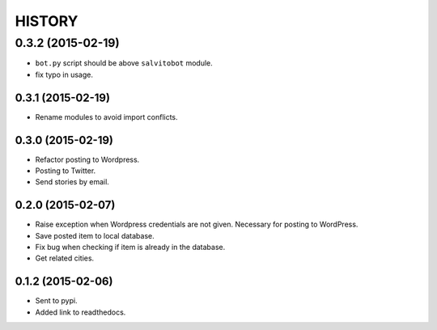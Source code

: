 HISTORY
=======

0.3.2 (2015-02-19)
~~~~~~~~~~~~~~~~~~
- ``bot.py`` script should be above ``salvitobot`` module.
- fix typo in usage.

0.3.1 (2015-02-19)
------------------
- Rename modules to avoid import conflicts.

0.3.0 (2015-02-19)
------------------
- Refactor posting to Wordpress.
- Posting to Twitter.
- Send stories by email.

0.2.0 (2015-02-07)
------------------
- Raise exception when Wordpress credentials are not given. Necessary for posting
  to WordPress.
- Save posted item to local database.
- Fix bug when checking if item is already in the database.
- Get related cities.

0.1.2 (2015-02-06)
------------------
- Sent to pypi.
- Added link to readthedocs.
